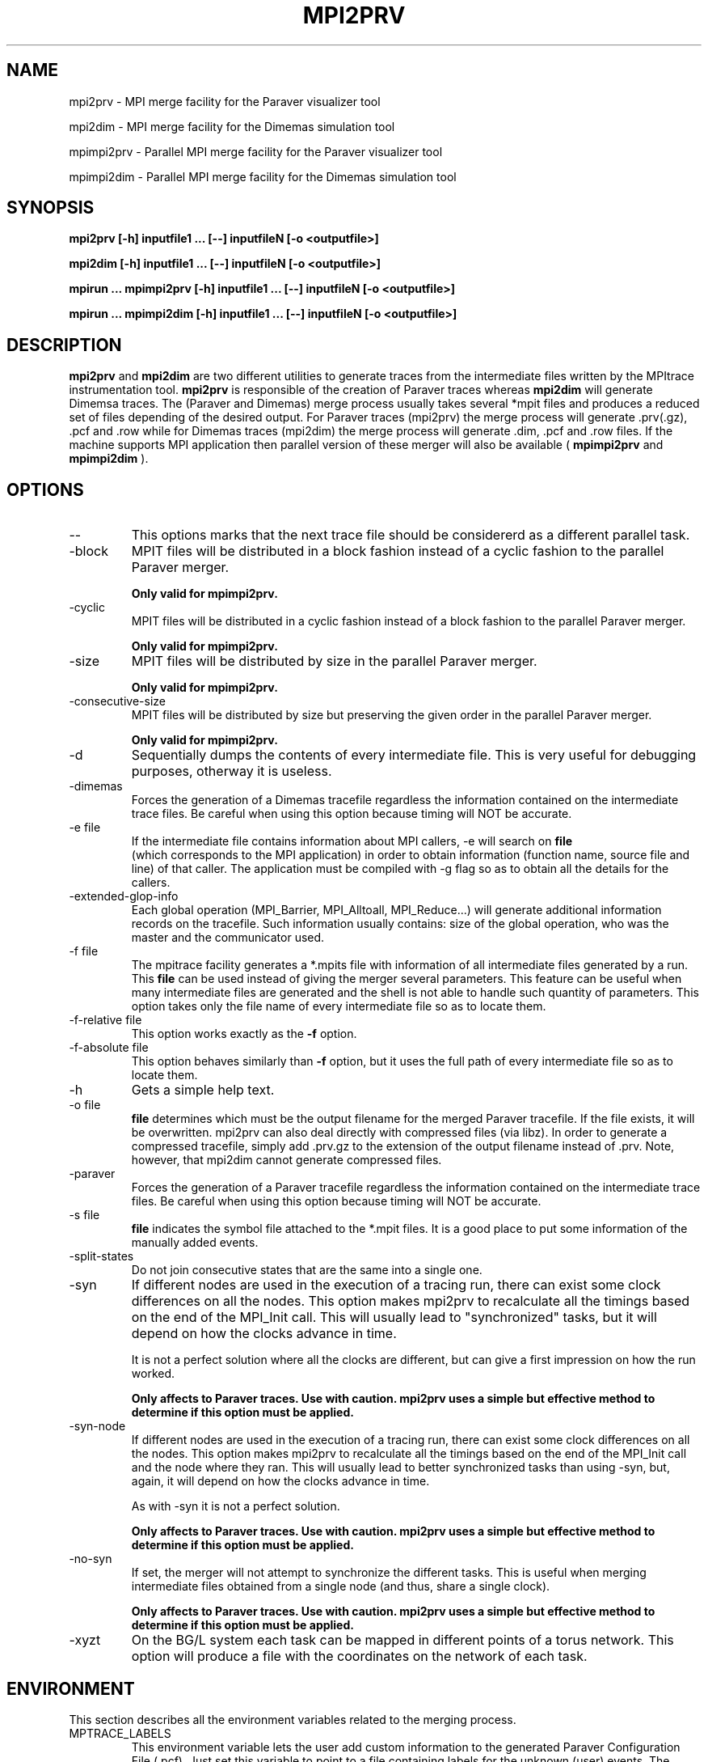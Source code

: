 .\" Process this file with
.\" groff -man -Tascii mpi2prv.1
.\"
.TH MPI2PRV 1 "MARCH 2009"
.SH NAME
mpi2prv \- MPI merge facility for the Paraver visualizer tool

mpi2dim \- MPI merge facility for the Dimemas simulation tool

mpimpi2prv \- Parallel MPI merge facility for the Paraver visualizer tool

mpimpi2dim \- Parallel MPI merge facility for the Dimemas simulation tool

.\"
.\" Com va?
.\" 
.SH SYNOPSIS
.B mpi2prv [-h] inputfile1 ... [--] inputfileN [-o <outputfile>]

.B mpi2dim [-h] inputfile1 ... [--] inputfileN [-o <outputfile>]

.B mpirun ... mpimpi2prv [-h] inputfile1 ... [--] inputfileN [-o <outputfile>]

.B mpirun ... mpimpi2dim [-h] inputfile1 ... [--] inputfileN [-o <outputfile>]

.\"
.\" Descripcio
.\"
.SH DESCRIPTION
.B mpi2prv
and
.B mpi2dim
are two different utilities to generate traces from the intermediate files written by the MPItrace instrumentation tool.
.B mpi2prv
is responsible of the creation of Paraver traces whereas
.B mpi2dim
will generate Dimemsa traces.
The (Paraver and Dimemas) merge process  usually takes several *mpit files and produces a reduced set of files depending of the desired output. For Paraver traces (mpi2prv) the merge process will generate .prv(.gz), .pcf and .row while for Dimemas traces (mpi2dim) the merge process will generate .dim, .pcf and .row files.
If the machine supports MPI application then parallel version of these merger will also be available (
.B mpimpi2prv
and
.B mpimpi2dim
).
.\"
.\" Opcions
.\"
.SH OPTIONS
.IP "--"
This options marks that the next trace file should be considererd as a different parallel task.
.IP "-block"
MPIT files will be distributed in a block fashion instead of a cyclic fashion to the parallel Paraver merger.

.B Only valid for mpimpi2prv.
.IP "-cyclic"
MPIT files will be distributed in a cyclic fashion instead of a block fashion to the parallel Paraver merger.

.B Only valid for mpimpi2prv.
.IP "-size"
MPIT files will be distributed by size in the parallel Paraver merger.

.B Only valid for mpimpi2prv.
.IP "-consecutive-size"
MPIT files will be distributed by size but preserving the given order in the parallel Paraver merger.

.B Only valid for mpimpi2prv.
.IP "-d"
Sequentially dumps the contents of every intermediate file. This is very useful for debugging purposes, otherway it is useless.
.IP "-dimemas"
Forces the generation of a Dimemas tracefile regardless the information contained on the intermediate trace files. Be careful when using this option because timing will NOT be accurate.
.IP "-e file"
If the intermediate file contains information about MPI callers, -e will search on
.B file
 (which corresponds to the MPI application) in order to obtain information (function name, source file and line) of that caller. The application must be compiled with -g flag so as to obtain all the details for the callers.
.IP "-extended-glop-info"
Each global operation (MPI_Barrier, MPI_Alltoall, MPI_Reduce...) will generate additional information records on the tracefile. Such information usually contains: size of the global operation, who was the master and the communicator used.
.IP "-f file"
The mpitrace facility generates a *.mpits file with information of all intermediate files generated by a run. This 
.B file
can be used instead of giving the merger several parameters. This feature can be useful when many intermediate files are generated and the shell is not able to handle such quantity of parameters.
This option takes only the file name of every intermediate file so as to locate them.
.IP "-f-relative file"
This option works exactly as the 
.B -f
option.
.IP "-f-absolute file"
This option behaves similarly than
.B -f 
option, but it uses the full path of every intermediate file so as to locate them.
.IP "-h"
Gets a simple help text.
.IP "-o file"
.B file
determines which must be the output filename for the merged Paraver tracefile. If the file exists, it will be overwritten. mpi2prv can also deal directly with compressed files (via libz). In order to generate a compressed tracefile, simply add .prv.gz to the extension of the output filename instead of .prv. Note, however, that mpi2dim cannot generate compressed files.
.IP "-paraver"
Forces the generation of a Paraver tracefile regardless the information contained on the intermediate trace files. Be careful when using this option because timing will NOT be accurate.
.IP "-s file"
.B file
indicates the symbol file attached to the *.mpit files. It is a good place to put some information of the manually added events.
.IP "-split-states"
Do not join consecutive states that are the same into a single one.
.IP "-syn"
If different nodes are used in the execution of a tracing run, there can exist some clock differences on all the nodes. This option makes mpi2prv to recalculate all the timings based on the end of the MPI_Init call. This will usually lead to "synchronized" tasks, but it will depend on how the clocks advance in time.

It is not a perfect solution where all the clocks are different, but can give a first impression on how the run worked.

.B Only affects to Paraver traces. Use with caution. mpi2prv uses a simple but effective method to determine if this option must be applied.
.IP "-syn-node"
If different nodes are used in the execution of a tracing run, there can exist some clock differences on all the nodes. This option makes mpi2prv to recalculate all the timings based on the end of the MPI_Init call and the node where they ran. This will usually lead to better synchronized tasks than using -syn, but, again, it will depend on how the clocks advance in time.

As with -syn it is not a perfect solution.

.B Only affects to Paraver traces. Use with caution. mpi2prv uses a simple but effective method to determine if this option must be applied.
.IP "-no-syn"
If set, the merger will not attempt to synchronize the different tasks. This is useful when merging intermediate files obtained from a single node (and thus, share a single clock).

.B Only affects to Paraver traces. Use with caution. mpi2prv uses a simple but effective method to determine if this option must be applied.
.IP "-xyzt"
On the BG/L system each task can be mapped in different points of a torus network. This option will produce a file with the coordinates on the network of each task.
.\"
.\" Environment variables
.\"
.SH ENVIRONMENT
This section describes all the environment variables related to the merging process.
.IP "MPTRACE_LABELS"
This environment variable lets the user add custom information to the generated Paraver Configuration File (.pcf). Just set this variable to point to a file containing labels for the unknown (user) events.
The format for the file is:

  EVENT_TYPE
  0 [type1] [label1]
  0 [type2] [label2]
  ...
  0 [typeK] [labelK]

Where [typeN] is the event value and [labelN] is the description for the event with value [typeN].
It is also possible to link both type and value of an event:

  EVENT_TYPE
  0 [type] [label]
  VALUES
  [value1] [label1]
  [value2] [label2]
  ...
  [valueN] [labelN]

With this information, Paraver can deal with both type and  value when giving textual information to the end user. If Paraver does not find any information for an event/type it will shown it in numerical form.
.IP "MPI2PRV_TMP_DIR"
Points to a directory where all intermediate temporary files will be stored. These files will be removed as soon the application ends.
.\"
.\" Exemples 
.\"
.SH EXAMPLES
To merge all the intermediate files into a Paraver trace file, simply type:

mpi2prv *.mpit -o out.prv

However, to generate a Dimemas trace file, type:

mpi2dim *.mpit -o out.dim

If the Paraver tracefile must be compressed (so as to save disk space) use:

mpi2prv *.mpit -o out.prv.gz

If the intermediate files are generated on different nodes, some clock synchronization can be interesting:

mpi2prv -syn *.mpit -o out.prv.gz

If the Paraver tracefile must contain additional information about MPI global operations and information about the MPI calls, then use:

mpi2prv -syn -extended-glop-info -e ./program -syn -o out.prv.gz
.\"
.\" Informacio d'autor
.\"
.SH AUTHOR
Tool was developed at the CEPBA (European Center for Parallelism of Barcelona) by the "tools team".

This online documentation was written by Harald Servat Gelabert
.\"
.\" Com reportar bugs
.\"
.SH "REPORTING BUGS"
If you find any bug on the documentation or in the software, please send a descriptive mail to

.B cepbatools@cepba.upc.edu
.\"
.\" D'on treure mes informacio
.\"
.SH "ONLINE DOCUMENTATION"
More information and detailed examples can be found at

.B http://www.cepba.upc.edu/paraver/
.\"
.\" Altres
.\"
.SH "SEE ALSO"
.BR mpi2prv (1)

.BR mpitrace_event (3)
.BR mpitrace_counters (3)
.BR mpitrace_eventandcounters (3)
.BR mpitrace_shutdown (3)
.BR mpitrace_restart (3)
.BR mpitrace_set_tracing_tasks (3)
.BR mpitrace_set_options (3)
